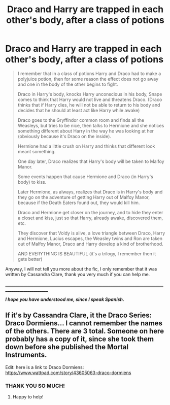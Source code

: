 #+TITLE: Draco and Harry are trapped in each other's body, after a class of potions

* Draco and Harry are trapped in each other's body, after a class of potions
:PROPERTIES:
:Author: cl4ir_d3_lun3
:Score: 3
:DateUnix: 1618591915.0
:DateShort: 2021-Apr-16
:FlairText: What's That Fic?
:END:
#+begin_quote
  I remember that in a class of potions Harry and Draco had to make a polyjuice potion, then for some reason the effect does not go away and one in the body of the other begins to fight.

  Draco in Harry's body, knocks Harry unconscious in his body, Snape comes to think that Harry would not live and threatens Draco. (Draco thinks that if Harry dies, he will not be able to return to his body and decides that he should at least act like Harry while awake)

  Draco goes to the Gryffindor common room and finds all the Weasleys, but tries to be nice, then talks to Hermione and she notices something different about Harry in the way he was looking at her (obviously because it's Draco on the inside).

  Hermione had a little crush on Harry and thinks that different look meant something.

  One day later, Draco realizes that Harry's body will be taken to Malfoy Manor.

  Some events happen that cause Hermione and Draco (in Harry's body) to kiss.

  Later Hermione, as always, realizes that Draco is in Harry's body and they go on the adventure of getting Harry out of Malfoy Manor, because if the Death Eaters found out, they would kill him.

  Draco and Hermione get closer on the journey, and to hide they enter a closet and kiss, just so that Harry, already awake, discovered them, etc.

  They discover that Voldy is alive, a love triangle between Draco, Harry and Hermione, Lucius escapes, the Weasley twins and Ron are taken out of Malfoy Manor, Draco and Harry develop a kind of brotherhood.

  AND EVERYTHING IS BEAUTIFUL (it's a trilogy, I remember then it gets better)
#+end_quote

Anyway, I will not tell you more about the fic, I only remember that it was written by Cassandra Clare, thank you very much if you can help me.

_____________________________________________________________________________________________________

*/I hope you have understood me, since I speak Spanish./*


** If it's by Cassandra Clare, it the Draco Series: Draco Dormiens... I cannot remember the names of the others. There are 3 total. Someone on here probably has a copy of it, since she took them down before she published the Mortal Instruments.

Edit: here is a link to Draco Dormiens: [[https://www.wattpad.com/story/43605063-draco-dormiens]]
:PROPERTIES:
:Author: rentingumbrellas
:Score: 4
:DateUnix: 1618594813.0
:DateShort: 2021-Apr-16
:END:

*** THANK YOU SO MUCH!
:PROPERTIES:
:Author: cl4ir_d3_lun3
:Score: 2
:DateUnix: 1618595704.0
:DateShort: 2021-Apr-16
:END:

**** Happy to help!
:PROPERTIES:
:Author: rentingumbrellas
:Score: 1
:DateUnix: 1618596962.0
:DateShort: 2021-Apr-16
:END:
